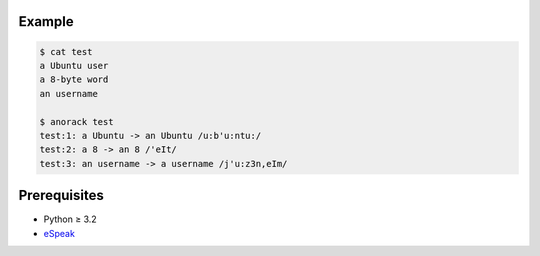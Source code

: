 Example
=======

.. code:: console

   $ cat test
   a Ubuntu user
   a 8-byte word
   an username

   $ anorack test
   test:1: a Ubuntu -> an Ubuntu /u:b'u:ntu:/
   test:2: a 8 -> an 8 /'eIt/
   test:3: an username -> a username /j'u:z3n,eIm/

Prerequisites
=============

* Python ≥ 3.2

* eSpeak_

.. _eSpeak:
   http://espeak.sourceforge.net/

.. vim:ts=3 sts=3 sw=3 et 
